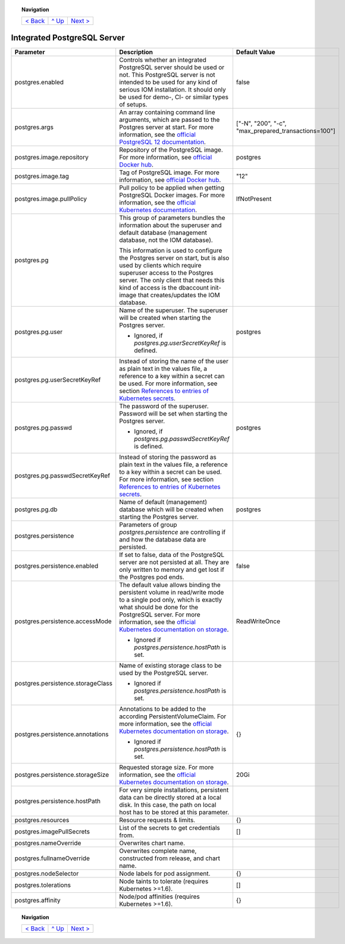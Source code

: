 .. topic:: Navigation

  +-------------------------+-----------------+--------------------------+
  |`< Back                  |`^ Up            |`Next >                   |
  |<ParametersNGINX.rst>`_  |<../README.rst>`_|<ParametersTests.rst>`_   |
  +-------------------------+-----------------+--------------------------+

Integrated PostgreSQL Server
****************************

+----------------------------------------+-----------------------------------------------------------------------------------------------+----------------------------------------------+
|Parameter                               |Description                                                                                    |Default Value                                 |
|                                        |                                                                                               |                                              |
+========================================+===============================================================================================+==============================================+
|postgres.enabled                        |Controls whether an integrated PostgreSQL server should be used or not. This PostgreSQL server |false                                         |
|                                        |is not intended to be used for any kind of serious IOM installation. It should only be used for|                                              |
|                                        |demo-, CI- or similar types of setups.                                                         |                                              |
+----------------------------------------+-----------------------------------------------------------------------------------------------+----------------------------------------------+
|postgres.args                           |An array containing command line arguments, which are passed to the Postgres server at         |["-N", "200", "-c",                           |
|                                        |start. For more information, see the `official PostgreSQL 12 documentation                     |"max_prepared_transactions=100"]              |
|                                        |<https://www.postgresql.org/docs/12/config-setting.html#id-1.6.6.4.5>`_.                       |                                              |
+----------------------------------------+-----------------------------------------------------------------------------------------------+----------------------------------------------+
|postgres.image.repository               |Repository of the PostgreSQL image. For more information, see `official Docker hub             |postgres                                      |
|                                        |<https://hub.docker.com/_/postgres>`_.                                                         |                                              |
+----------------------------------------+-----------------------------------------------------------------------------------------------+----------------------------------------------+
|postgres.image.tag                      |Tag of PostgreSQL image. For more information, see `official Docker hub                        |"12"                                          |
|                                        |<https://hub.docker.com/_/postgres>`_.                                                         |                                              |
+----------------------------------------+-----------------------------------------------------------------------------------------------+----------------------------------------------+
|postgres.image.pullPolicy               |Pull policy to be applied when getting PostgreSQL Docker images. For more information, see the |IfNotPresent                                  |
|                                        |`official Kubernetes documentation                                                             |                                              |
|                                        |<https://kubernetes.io/docs/concepts/containers/images/#image-pull-policy>`_.                  |                                              |
+----------------------------------------+-----------------------------------------------------------------------------------------------+----------------------------------------------+
|postgres.pg                             |This group of parameters bundles the information about the superuser and default database      |                                              |
|                                        |(management database, not the IOM database).                                                   |                                              |
|                                        |                                                                                               |                                              |
|                                        |This information is used to configure the Postgres server on start, but is also used by clients|                                              |
|                                        |which require superuser access to the Postgres server. The only client that needs this kind of |                                              |
|                                        |access is the dbaccount init-image that creates/updates the IOM database.                      |                                              |
+----------------------------------------+-----------------------------------------------------------------------------------------------+----------------------------------------------+
|postgres.pg.user                        |Name of the superuser. The superuser will be created when starting the Postgres server.        |postgres                                      |
|                                        |                                                                                               |                                              |
|                                        |* Ignored, if *postgres.pg.userSecretKeyRef* is defined.                                       |                                              |
+----------------------------------------+-----------------------------------------------------------------------------------------------+----------------------------------------------+
|postgres.pg.userSecretKeyRef            |Instead of storing the name of the user as plain text in the values file, a reference to a key |                                              |
|                                        |within a secret can be used. For more information, see section `References to entries of       |                                              |
|                                        |Kubernetes secrets <TODO>`_.                                                                   |                                              |
+----------------------------------------+-----------------------------------------------------------------------------------------------+----------------------------------------------+
|postgres.pg.passwd                      |The password of the superuser. Password will be set when starting the Postgres server.         |postgres                                      |
|                                        |                                                                                               |                                              |
|                                        |* Ignored, if *postgres.pg.passwdSecretKeyRef* is defined.                                     |                                              |
+----------------------------------------+-----------------------------------------------------------------------------------------------+----------------------------------------------+
|postgres.pg.passwdSecretKeyRef          |Instead of storing the password as plain text in the values file, a reference to a key within a|                                              |
|                                        |secret can be used. For more information, see section `References to entries of Kubernetes     |                                              |
|                                        |secrets <TODO>`_.                                                                              |                                              |
+----------------------------------------+-----------------------------------------------------------------------------------------------+----------------------------------------------+
|postgres.pg.db                          |Name of default (management) database which will be created when starting the Postgres server. |postgres                                      |
|                                        |                                                                                               |                                              |
+----------------------------------------+-----------------------------------------------------------------------------------------------+----------------------------------------------+
|postgres.persistence                    |Parameters of group *postgres.persistence* are controlling if and how the database data are    |                                              |
|                                        |persisted.                                                                                     |                                              |
+----------------------------------------+-----------------------------------------------------------------------------------------------+----------------------------------------------+
|postgres.persistence.enabled            |If set to false, data of the PostgreSQL server are not persisted at all. They are only written |false                                         |
|                                        |to memory and get lost if the Postgres pod ends.                                               |                                              |
+----------------------------------------+-----------------------------------------------------------------------------------------------+----------------------------------------------+
|postgres.persistence.accessMode         |The default value allows binding the persistent volume in read/write mode to a single pod only,|ReadWriteOnce                                 |
|                                        |which is exactly what should be done for the PostgreSQL server. For more information, see the  |                                              |
|                                        |`official Kubernetes documentation on storage                                                  |                                              |
|                                        |<https://kubernetes.io/docs/concepts/storage/persistent-volumes/>`_.                           |                                              |
|                                        |                                                                                               |                                              |
|                                        |* Ignored if *postgres.persistence.hostPath* is set.                                           |                                              |
+----------------------------------------+-----------------------------------------------------------------------------------------------+----------------------------------------------+
|postgres.persistence.storageClass       |Name of existing storage class to be used by the PostgreSQL server.                            |                                              |
|                                        |                                                                                               |                                              |
|                                        |* Ignored if *postgres.persistence.hostPath* is set.                                           |                                              |
+----------------------------------------+-----------------------------------------------------------------------------------------------+----------------------------------------------+
|postgres.persistence.annotations        |Annotations to be added to the according PersistentVolumeClaim. For more information, see the  |{}                                            |
|                                        |`official Kubernetes documentation on storage                                                  |                                              |
|                                        |<https://kubernetes.io/docs/concepts/storage/persistent-volumes/>`_.                           |                                              |
|                                        |                                                                                               |                                              |
|                                        |* Ignored if *postgres.persistence.hostPath* is set.                                           |                                              |
+----------------------------------------+-----------------------------------------------------------------------------------------------+----------------------------------------------+
|postgres.persistence.storageSize        |Requested storage size. For more information, see the `official Kubernetes documentation on    |20Gi                                          |
|                                        |storage <https://kubernetes.io/docs/concepts/storage/persistent-volumes/>`_.                   |                                              |
+----------------------------------------+-----------------------------------------------------------------------------------------------+----------------------------------------------+
|postgres.persistence.hostPath           |For very simple installations, persistent data can be directly stored at a local disk. In this |                                              |
|                                        |case, the path on local host has to be stored at this parameter.                               |                                              |
+----------------------------------------+-----------------------------------------------------------------------------------------------+----------------------------------------------+
|postgres.resources                      |Resource requests & limits.                                                                    |{}                                            |
|                                        |                                                                                               |                                              |
+----------------------------------------+-----------------------------------------------------------------------------------------------+----------------------------------------------+
|postgres.imagePullSecrets               |List of the secrets to get credentials from.                                                   |[]                                            |
|                                        |                                                                                               |                                              |
+----------------------------------------+-----------------------------------------------------------------------------------------------+----------------------------------------------+
|postgres.nameOverride                   |Overwrites chart name.                                                                         |                                              |
|                                        |                                                                                               |                                              |
+----------------------------------------+-----------------------------------------------------------------------------------------------+----------------------------------------------+
|postgres.fullnameOverride               |Overwrites complete name, constructed from release, and chart name.                            |                                              |
|                                        |                                                                                               |                                              |
+----------------------------------------+-----------------------------------------------------------------------------------------------+----------------------------------------------+
|postgres.nodeSelector                   |Node labels for pod assignment.                                                                |{}                                            |
|                                        |                                                                                               |                                              |
+----------------------------------------+-----------------------------------------------------------------------------------------------+----------------------------------------------+
|postgres.tolerations                    |Node taints to tolerate (requires Kubernetes >=1.6).                                           |[]                                            |
|                                        |                                                                                               |                                              |
+----------------------------------------+-----------------------------------------------------------------------------------------------+----------------------------------------------+
|postgres.affinity                       |Node/pod affinities (requires Kubernetes >=1.6).                                               |{}                                            |
|                                        |                                                                                               |                                              |
+----------------------------------------+-----------------------------------------------------------------------------------------------+----------------------------------------------+

.. topic:: Navigation

  +-------------------------+-----------------+--------------------------+
  |`< Back                  |`^ Up            |`Next >                   |
  |<ParametersNGINX.rst>`_  |<../README.rst>`_|<ParametersTests.rst>`_   |
  +-------------------------+-----------------+--------------------------+
